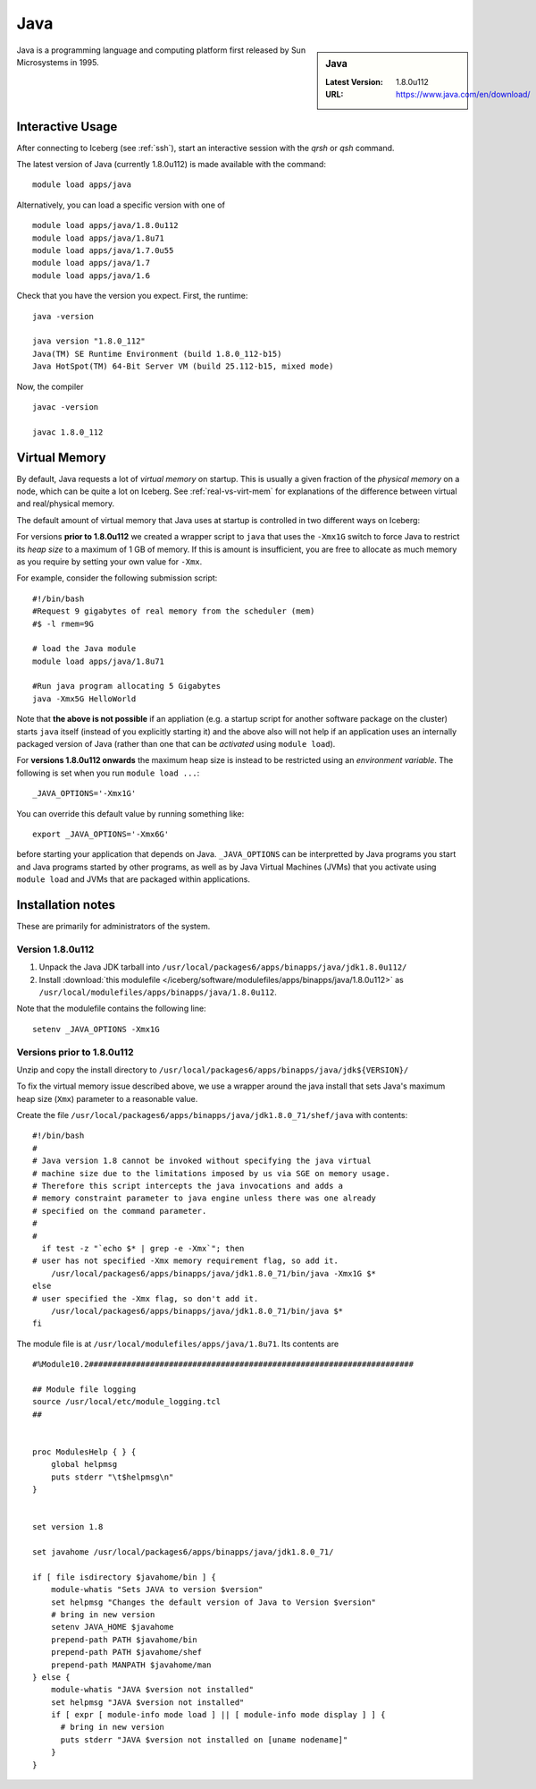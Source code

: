 .. _Java-iceberg:

Java
====

.. sidebar:: Java

   :Latest Version: 1.8.0u112
   :URL: https://www.java.com/en/download/

Java is a programming language and computing platform first released by Sun Microsystems in 1995.

Interactive Usage
-----------------
After connecting to Iceberg (see :ref:`ssh`), start an interactive session with the `qrsh` or `qsh` command.

The latest version of Java (currently 1.8.0u112) is made available with the command: ::

        module load apps/java

Alternatively, you can load a specific version with one of ::

        module load apps/java/1.8.0u112
        module load apps/java/1.8u71
        module load apps/java/1.7.0u55
        module load apps/java/1.7
        module load apps/java/1.6

Check that you have the version you expect. First, the runtime: ::

        java -version

        java version "1.8.0_112"
        Java(TM) SE Runtime Environment (build 1.8.0_112-b15)
        Java HotSpot(TM) 64-Bit Server VM (build 25.112-b15, mixed mode)

Now, the compiler ::

        javac -version

        javac 1.8.0_112

Virtual Memory
--------------
By default, Java requests a lot of *virtual memory* on startup.
This is usually a given fraction of the *physical memory* on a node,
which can be quite a lot on Iceberg.
See :ref:`real-vs-virt-mem` for explanations of the difference between virtual and real/physical memory.

The default amount of virtual memory that Java uses at startup is controlled in two different ways on Iceberg:

For versions **prior to 1.8.0u112** we created a wrapper script to ``java`` that uses the ``-Xmx1G`` switch to force Java to restrict its *heap size* to a maximum of 1 GB of memory.  If this is amount is insufficient, you are free to allocate as much memory as you require by setting your own value for ``-Xmx``.

For example, consider the following submission script: ::

  #!/bin/bash
  #Request 9 gigabytes of real memory from the scheduler (mem)
  #$ -l rmem=9G

  # load the Java module
  module load apps/java/1.8u71

  #Run java program allocating 5 Gigabytes
  java -Xmx5G HelloWorld

Note that **the above is not possible** if an appliation (e.g. a startup script for another software package on the cluster) starts ``java`` itself (instead of you explicitly starting it)
and the above also will not help if an application uses an internally packaged version of Java (rather than one that can be *activated* using ``module load``).

For **versions 1.8.0u112 onwards** the maximum heap size is instead to be restricted using an *environment variable*.  The following is set when you run ``module load ...``: ::

        _JAVA_OPTIONS='-Xmx1G'

You can override this default value by running something like: ::

        export _JAVA_OPTIONS='-Xmx6G'

before starting your application that depends on Java.
``_JAVA_OPTIONS`` can be interpretted by Java programs you start and Java programs started by other programs,
as well as by Java Virtual Machines (JVMs) that you activate using ``module load`` and JVMs that are packaged within applications.

Installation notes
------------------

These are primarily for administrators of the system.

Version 1.8.0u112
^^^^^^^^^^^^^^^^^

#. Unpack the Java JDK tarball into ``/usr/local/packages6/apps/binapps/java/jdk1.8.0u112/``
#. Install :download:`this modulefile </iceberg/software/modulefiles/apps/binapps/java/1.8.0u112>` as ``/usr/local/modulefiles/apps/binapps/java/1.8.0u112``.

Note that the modulefile contains the following line: ::

        setenv _JAVA_OPTIONS -Xmx1G

Versions prior to 1.8.0u112
^^^^^^^^^^^^^^^^^^^^^^^^^^^

Unzip and copy the install directory to ``/usr/local/packages6/apps/binapps/java/jdk${VERSION}/``

To fix the virtual memory issue described above, we use a wrapper around the java install that sets Java's maximum heap size (``Xmx``) parameter to a reasonable value.

Create the file ``/usr/local/packages6/apps/binapps/java/jdk1.8.0_71/shef/java`` with contents: ::

        #!/bin/bash
        #
        # Java version 1.8 cannot be invoked without specifying the java virtual
        # machine size due to the limitations imposed by us via SGE on memory usage.
        # Therefore this script intercepts the java invocations and adds a
        # memory constraint parameter to java engine unless there was one already
        # specified on the command parameter.
        #
        #
          if test -z "`echo $* | grep -e -Xmx`"; then
        # user has not specified -Xmx memory requirement flag, so add it.
            /usr/local/packages6/apps/binapps/java/jdk1.8.0_71/bin/java -Xmx1G $*
        else
        # user specified the -Xmx flag, so don't add it.
            /usr/local/packages6/apps/binapps/java/jdk1.8.0_71/bin/java $*
        fi

The module file is at ``/usr/local/modulefiles/apps/java/1.8u71``. Its contents are ::

  #%Module10.2#####################################################################

  ## Module file logging
  source /usr/local/etc/module_logging.tcl
  ##


  proc ModulesHelp { } {
      global helpmsg
      puts stderr "\t$helpmsg\n"
  }


  set version 1.8

  set javahome /usr/local/packages6/apps/binapps/java/jdk1.8.0_71/

  if [ file isdirectory $javahome/bin ] {
      module-whatis "Sets JAVA to version $version"
      set helpmsg "Changes the default version of Java to Version $version"
      # bring in new version
      setenv JAVA_HOME $javahome
      prepend-path PATH $javahome/bin
      prepend-path PATH $javahome/shef
      prepend-path MANPATH $javahome/man
  } else {
      module-whatis "JAVA $version not installed"
      set helpmsg "JAVA $version not installed"
      if [ expr [ module-info mode load ] || [ module-info mode display ] ] {
  	# bring in new version
  	puts stderr "JAVA $version not installed on [uname nodename]"
      }
  }
